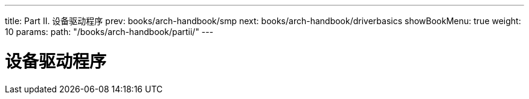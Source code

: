 ---
title: Part II. 设备驱动程序
prev: books/arch-handbook/smp
next: books/arch-handbook/driverbasics
showBookMenu: true
weight: 10
params:
  path: "/books/arch-handbook/partii/"
---

[[devicedrivers]]
= 设备驱动程序
